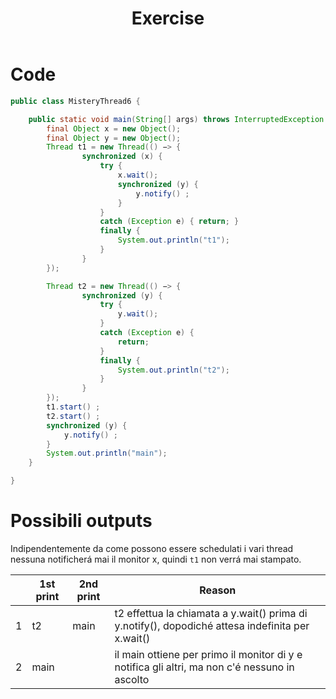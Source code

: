 #+title: Exercise

* Code
#+begin_src java
public class MisteryThread6 {

    public static void main(String[] args) throws InterruptedException {
        final Object x = new Object();
        final Object y = new Object();
        Thread t1 = new Thread(() −> {
                synchronized (x) {
                    try {
                        x.wait();
                        synchronized (y) {
                            y.notify() ;
                        }
                    }
                    catch (Exception e) { return; }
                    finally {
                        System.out.println("t1");
                    }
                }
        });

        Thread t2 = new Thread(() −> {
                synchronized (y) {
                    try {
                        y.wait();
                    }
                    catch (Exception e) {
                        return;
                    }
                    finally {
                        System.out.println("t2");
                    }
                }
        });
        t1.start() ;
        t2.start() ;
        synchronized (y) {
            y.notify() ;
        }
        System.out.println("main");
    }

}
#+end_src
* Possibili outputs
Indipendentemente da come possono essere schedulati i vari thread nessuna notificherá mai il monitor x, quindi ~t1~ non verrá mai stampato.
|   | 1st print | 2nd print | Reason                                                                                |
|---+-----------+-----------+---------------------------------------------------------------------------------------|
| 1 | t2        | main      | t2 effettua la chiamata a y.wait() prima di y.notify(), dopodiché attesa indefinita per x.wait() |
| 2 | main      |           | il main ottiene per primo il monitor di y e notifica gli altri, ma non c'é nessuno in ascolto |
